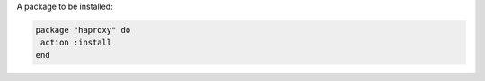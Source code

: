 .. The contents of this file are included in multiple slide decks.
.. This file should not be changed in a way that hinders its ability to appear in multiple slide decks.


A package to be installed:

.. code-block:: ruby
       
   package "haproxy" do
    action :install
   end
